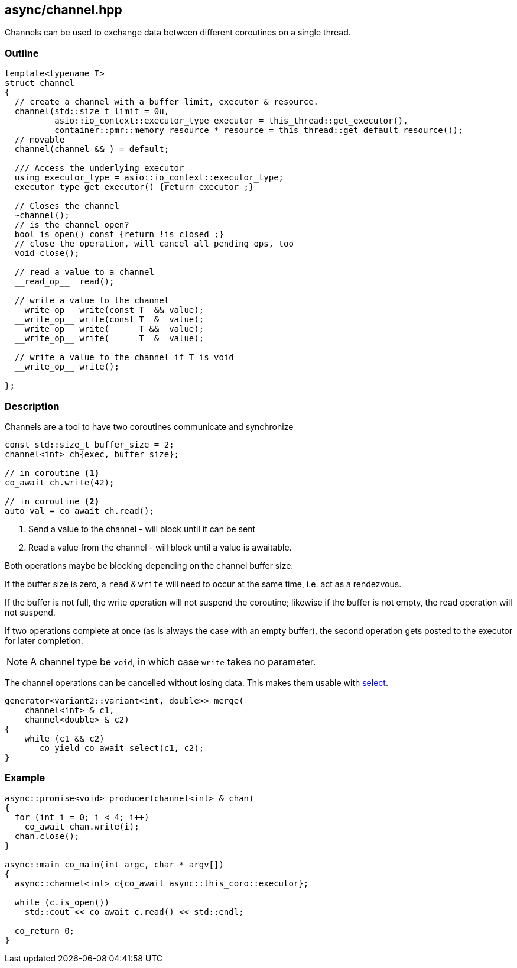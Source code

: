 [#channel]
== async/channel.hpp

Channels can be used to exchange data between different coroutines
on a single thread.

=== Outline

[source,cpp]
----
template<typename T>
struct channel
{
  // create a channel with a buffer limit, executor & resource.
  channel(std::size_t limit = 0u,
          asio::io_context::executor_type executor = this_thread::get_executor(),
          container::pmr::memory_resource * resource = this_thread::get_default_resource());
  // movable
  channel(channel && ) = default;

  /// Access the underlying executor
  using executor_type = asio::io_context::executor_type;
  executor_type get_executor() {return executor_;}

  // Closes the channel
  ~channel();
  // is the channel open?
  bool is_open() const {return !is_closed_;}
  // close the operation, will cancel all pending ops, too
  void close();

  // read a value to a channel
  __read_op__  read();

  // write a value to the channel
  __write_op__ write(const T  && value);
  __write_op__ write(const T  &  value);
  __write_op__ write(      T &&  value);
  __write_op__ write(      T  &  value);

  // write a value to the channel if T is void
  __write_op__ write();

};
----

=== Description

Channels are a tool to have two coroutines communicate and synchronize

[source,cpp]
----
const std::size_t buffer_size = 2;
channel<int> ch{exec, buffer_size};

// in coroutine <1>
co_await ch.write(42);

// in coroutine <2>
auto val = co_await ch.read();
----
<1> Send a value to the channel - will block until it can be sent
<2> Read a value from the channel - will block until a value is awaitable.

Both operations maybe be blocking depending on the channel buffer size.

If the buffer size is zero, a `read` & `write` will need to occur at the same time,
i.e. act as a rendezvous.

If the buffer is not full, the write operation will not suspend the coroutine;
likewise if the buffer is not empty, the read operation will not suspend.

If two operations complete at once (as is always the case with an empty buffer),
the second operation gets posted to the executor for later completion.

NOTE: A channel type be `void`, in which case `write` takes no parameter.

The channel operations can be cancelled without losing data.
This makes them usable with <<select, select>>.

[source,cpp]
----
generator<variant2::variant<int, double>> merge(
    channel<int> & c1,
    channel<double> & c2)
{
    while (c1 && c2)
       co_yield co_await select(c1, c2);
}
----


=== Example

[source,cpp]
----
async::promise<void> producer(channel<int> & chan)
{
  for (int i = 0; i < 4; i++)
    co_await chan.write(i);
  chan.close();
}

async::main co_main(int argc, char * argv[])
{
  async::channel<int> c{co_await async::this_coro::executor};

  while (c.is_open())
    std::cout << co_await c.read() << std::endl;

  co_return 0;
}
----

